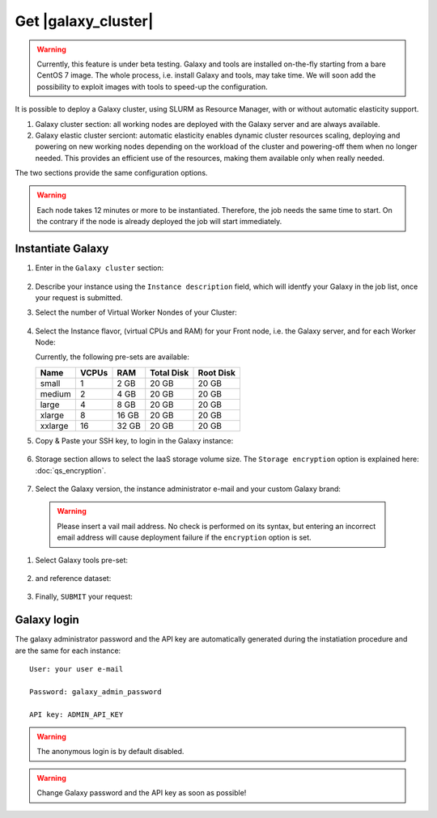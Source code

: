 Get |galaxy_cluster|
====================

.. Warning::

   Currently, this feature is under beta testing. Galaxy and tools are installed on-the-fly starting from a bare CentOS 7 image. The whole process, i.e. install Galaxy and tools, may take time. We will soon add the possibility to exploit images with tools to speed-up the configuration.

It is possible to deploy a Galaxy cluster, using SLURM as Resource Manager, with or without automatic elasticity support.

#. Galaxy cluster section: all working nodes are deployed with the Galaxy server and are always available. 

#. Galaxy elastic cluster serciont: automatic elasticity enables dynamic cluster resources scaling, deploying and powering on new working nodes depending on the workload of the cluster and powering-off them when no longer needed. This provides an efficient use of the resources, making them available only when really needed.

The two sections provide the same configuration options. 

.. Warning::

   Each node takes 12 minutes or more to be instantiated. Therefore, the job needs the same time to start. On the contrary if the node is already deployed the job will start immediately.

.. seealso::

   For a detailed description Galaxy elastic cluster see section :doc:`feat_cluster_support`.

   For a detailed descreption of all Web UI options see section: :doc:`feat_options`.

   To login into the portal see section: :doc:`feat_auth`.


Instantiate Galaxy
------------------

#. Enter in the ``Galaxy cluster`` section:

   .. figure:: _static/qs_galaxy_cluster/qs_cluster_main.png 
      :scale: 70 %
      :align: center
      :alt: Galaxy express main window

#. Describe your instance using the ``Instance description`` field, which will identfy your Galaxy in the job list, once your request is submitted.

#. Select the number of Virtual Worker Nondes of your Cluster:

   .. figure:: _static/qs_galaxy_cluster/qs_cluster_Vhw1.png
      :scale: 70 %
      :align: center
      :alt: Virtual hardware configuration

#. Select the Instance flavor, (virtual CPUs and RAM) for your Front node, i.e. the Galaxy server, and for each Worker Node:

   Currently, the following pre-sets are available:

   =========  =======  =======  =============  =============
   Name       VCPUs    RAM      Total Disk     Root Disk
   =========  =======  =======  =============  =============
   small      1        2 GB     20 GB          20 GB
   medium     2        4 GB     20 GB          20 GB
   large      4        8 GB     20 GB          20 GB
   xlarge     8        16 GB    20 GB          20 GB
   xxlarge    16       32 GB    20 GB          20 GB
   =========  =======  =======  =============  =============

#. Copy & Paste your SSH key, to login in the Galaxy instance:

   .. figure:: _static/qs_galaxy_cluster/qs_cluster_SSHkey.png
      :scale: 70 %
      :align: center
      :alt: SSH public key injection

#. Storage section allows to select the IaaS storage volume size. The ``Storage encryption`` option is explained here: :doc:`qs_encryption`.

   .. figure:: _static/qs_galaxy_cluster/qs_cluster_Storage.png
      :scale: 70 %
      :align: center
      :alt: Galaxy express Storage section 2

#. Select the Galaxy version, the instance administrator e-mail and your custom Galaxy brand:

   .. figure:: _static/qs_galaxy_cluster/qs_cluster_GalaxyConfig.png
     :scale: 70 %
     :align: center
     :alt: Galaxy express Galxy configuration section

  .. Warning::

     Please insert a vail mail address. No check is performed on its syntax, but entering an incorrect email address will cause deployment failure if the ``encryption`` option is set.

#. Select Galaxy tools pre-set:

   .. figure:: _static/qs_galaxy_cluster/qs_cluster_Tools.png 
      :scale: 70 %
      :align: center
      :alt: Galaxy express Tools section

#. and reference dataset:

   .. figure:: _static/qs_galaxy_cluster/qs_cluster_refdata.png 
      :scale: 70 %
      :align: center
      :alt: Galaxy express Tools section

#. Finally, ``SUBMIT`` your request:

   .. figure:: _static/qs_galaxy_cluster/qs_cluster_view.png
      :scale: 70 %
      :align: center
      :alt: Galaxy express submit request

Galaxy login
------------
The galaxy administrator password and the API key are automatically generated during the instatiation procedure and are the same for each instance:

::

  User: your user e-mail

  Password: galaxy_admin_password

  API key: ADMIN_API_KEY

.. Warning::

   The anonymous login is by default disabled.

.. Warning::

   Change Galaxy password and the API key as soon as possible!
